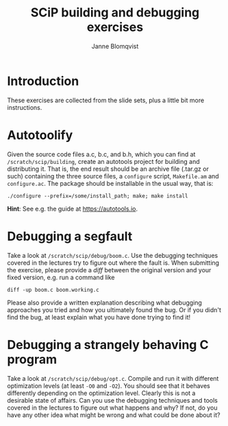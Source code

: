 #+Title: SCiP building and debugging exercises
#+Author: Janne Blomqvist
#+OPTIONS: num:2 timestamp:nil
#+LATEX_CLASS: article

* Introduction
These exercises are collected from the slide sets, plus a little bit
more instructions.

* Autotoolify

Given the source code files a.c, b.c, and b.h, which you can find at
~/scratch/scip/building~, create an autotools project for building and
distributing it. That is, the end result should be an archive file
(.tar.gz or such) containing the three source files, a ~configure~
script, ~Makefile.am~ and ~configure.ac~. The package should be
installable in the usual way, that is:

#+BEGIN_SRC shell
./configure --prefix=/some/install_path; make; make install
#+END_SRC

*Hint*: See e.g. the guide at [[https://autotools.io]].

* Debugging a segfault

Take a look at ~/scratch/scip/debug/boom.c~. Use the debugging
techniques covered in the lectures try to figure out where the fault
is. When submitting the exercise, please provide a /diff/ between the
original version and your fixed version, e.g. run a command like

#+BEGIN_SRC shell
diff -up boom.c boom.working.c
#+END_SRC

Please also provide a written explanation describing what debugging
approaches you tried and how you ultimately found the bug. Or if you
didn't find the bug, at least explain what you have done trying to
find it!

* Debugging a strangely behaving C program

Take a look at ~/scratch/scip/debug/opt.c~. Compile and run it with
different optimization levels (at least ~-O0~ and ~-O2~). You should
see that it behaves differently depending on the optimization
level. Clearly this is not a desirable state of affairs. Can you use
the debugging techniques and tools covered in the lectures to figure
out what happens and why? If not, do you have any other idea what
might be wrong and what could be done about it?
